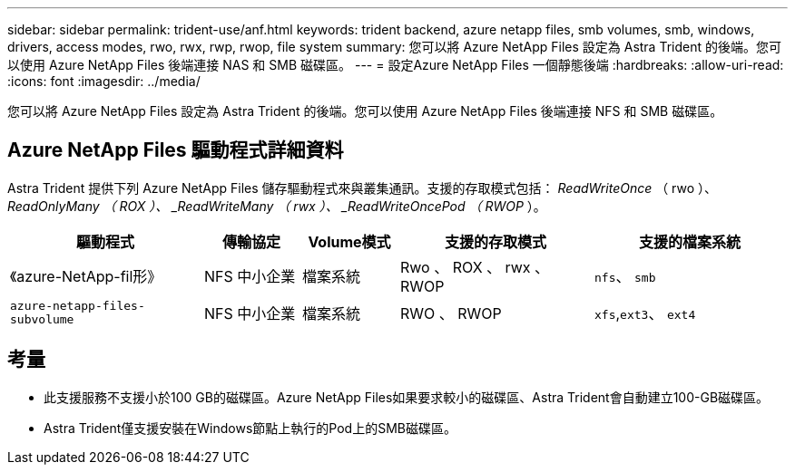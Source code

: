 ---
sidebar: sidebar 
permalink: trident-use/anf.html 
keywords: trident backend, azure netapp files, smb volumes, smb, windows, drivers, access modes, rwo, rwx, rwp, rwop, file system 
summary: 您可以將 Azure NetApp Files 設定為 Astra Trident 的後端。您可以使用 Azure NetApp Files 後端連接 NAS 和 SMB 磁碟區。 
---
= 設定Azure NetApp Files 一個靜態後端
:hardbreaks:
:allow-uri-read: 
:icons: font
:imagesdir: ../media/


[role="lead"]
您可以將 Azure NetApp Files 設定為 Astra Trident 的後端。您可以使用 Azure NetApp Files 後端連接 NFS 和 SMB 磁碟區。



== Azure NetApp Files 驅動程式詳細資料

Astra Trident 提供下列 Azure NetApp Files 儲存驅動程式來與叢集通訊。支援的存取模式包括： _ReadWriteOnce_ （ rwo ）、 _ReadOnlyMany （ ROX ）、 _ReadWriteMany （ rwx ）、 _ReadWriteOncePod （ RWOP_ ）。

[cols="2, 1, 1, 2, 2"]
|===
| 驅動程式 | 傳輸協定 | Volume模式 | 支援的存取模式 | 支援的檔案系統 


| 《azure-NetApp-fil形》  a| 
NFS
中小企業
 a| 
檔案系統
 a| 
Rwo 、 ROX 、 rwx 、 RWOP
 a| 
`nfs`、 `smb`



| `azure-netapp-files-subvolume`  a| 
NFS
中小企業
 a| 
檔案系統
 a| 
RWO 、 RWOP
 a| 
`xfs`,`ext3`、 `ext4`

|===


== 考量

* 此支援服務不支援小於100 GB的磁碟區。Azure NetApp Files如果要求較小的磁碟區、Astra Trident會自動建立100-GB磁碟區。
* Astra Trident僅支援安裝在Windows節點上執行的Pod上的SMB磁碟區。


